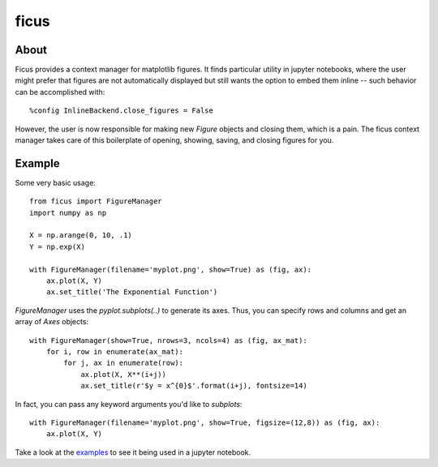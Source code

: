ficus
=====

.. image:: https://drone.io/github.com/camillescott/ficus/status.png
    :align: right
    :target: https://drone.io/github.com/camillescott/ficus/latest

About
-----

Ficus provides a context manager for matplotlib figures. It finds particular utility in jupyter
notebooks, where the user might prefer that figures are not automatically displayed but still wants
the option to embed them inline -- such behavior can be accomplished with::

    %config InlineBackend.close_figures = False

However, the user is now responsible for making new `Figure` objects and closing them, which is a
pain. The ficus context manager takes care of this boilerplate of opening, showing, saving, and
closing figures for you.

Example
-------

Some very basic usage::

    from ficus import FigureManager
    import numpy as np
    
    X = np.arange(0, 10, .1)
    Y = np.exp(X)
    
    with FigureManager(filename='myplot.png', show=True) as (fig, ax):
        ax.plot(X, Y)
        ax.set_title('The Exponential Function')

`FigureManager` uses the `pyplot.subplots(..)` to generate its axes. Thus, you can specify rows and
columns and get an array of `Axes` objects::

    with FigureManager(show=True, nrows=3, ncols=4) as (fig, ax_mat):
        for i, row in enumerate(ax_mat):
            for j, ax in enumerate(row):
                ax.plot(X, X**(i+j))
                ax.set_title(r'$y = x^{0}$'.format(i+j), fontsize=14)

In fact, you can pass any keyword arguments you'd like to `subplots`::

    with FigureManager(filename='myplot.png', show=True, figsize=(12,8)) as (fig, ax):
        ax.plot(X, Y)

Take a look at the `examples <example.ipynb>`__ to see it being used in a jupyter notebook.
